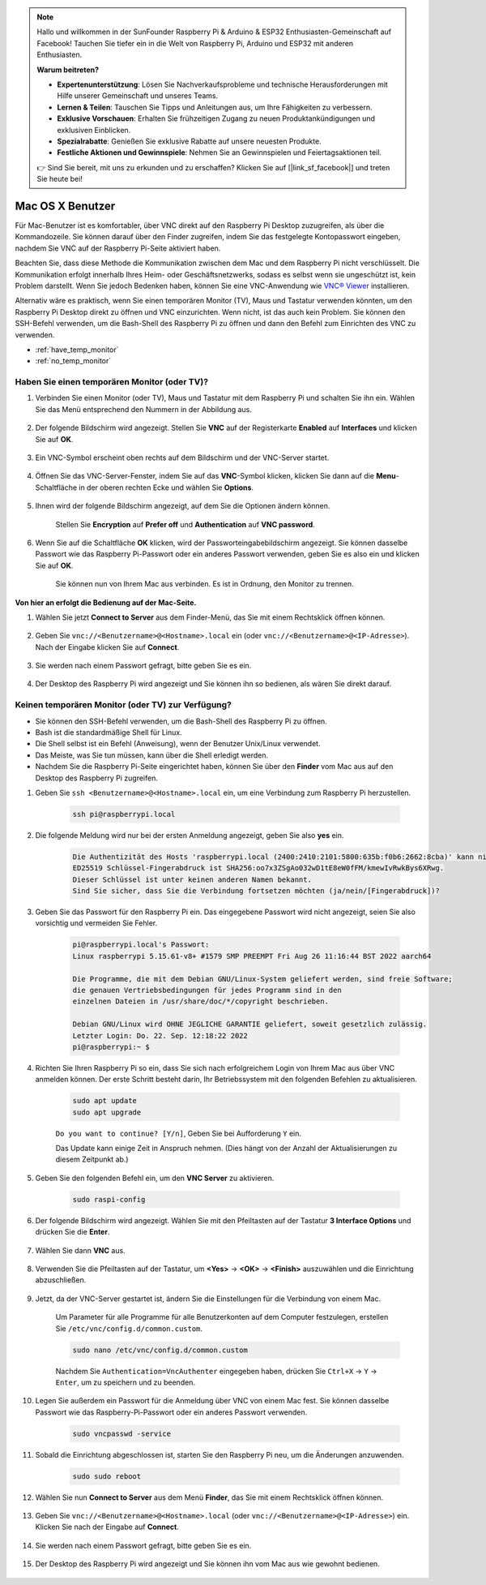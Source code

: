 .. note::

    Hallo und willkommen in der SunFounder Raspberry Pi & Arduino & ESP32 Enthusiasten-Gemeinschaft auf Facebook! Tauchen Sie tiefer ein in die Welt von Raspberry Pi, Arduino und ESP32 mit anderen Enthusiasten.

    **Warum beitreten?**

    - **Expertenunterstützung**: Lösen Sie Nachverkaufsprobleme und technische Herausforderungen mit Hilfe unserer Gemeinschaft und unseres Teams.
    - **Lernen & Teilen**: Tauschen Sie Tipps und Anleitungen aus, um Ihre Fähigkeiten zu verbessern.
    - **Exklusive Vorschauen**: Erhalten Sie frühzeitigen Zugang zu neuen Produktankündigungen und exklusiven Einblicken.
    - **Spezialrabatte**: Genießen Sie exklusive Rabatte auf unsere neuesten Produkte.
    - **Festliche Aktionen und Gewinnspiele**: Nehmen Sie an Gewinnspielen und Feiertagsaktionen teil.

    👉 Sind Sie bereit, mit uns zu erkunden und zu erschaffen? Klicken Sie auf [|link_sf_facebook|] und treten Sie heute bei!

.. _remote_macosx:

Mac OS X Benutzer
==================

Für Mac-Benutzer ist es komfortabler, über VNC direkt auf den Raspberry Pi Desktop zuzugreifen, als über die Kommandozeile. Sie können darauf über den Finder zugreifen, indem Sie das festgelegte Kontopasswort eingeben, nachdem Sie VNC auf der Raspberry Pi-Seite aktiviert haben.

Beachten Sie, dass diese Methode die Kommunikation zwischen dem Mac und dem Raspberry Pi nicht verschlüsselt. Die Kommunikation erfolgt innerhalb Ihres Heim- oder Geschäftsnetzwerks, sodass es selbst wenn sie ungeschützt ist, kein Problem darstellt. Wenn Sie jedoch Bedenken haben, können Sie eine VNC-Anwendung wie `VNC® Viewer <https://www.realvnc.com/en/connect/download/viewer/>`_ installieren.

Alternativ wäre es praktisch, wenn Sie einen temporären Monitor (TV), Maus und Tastatur verwenden könnten, um den Raspberry Pi Desktop direkt zu öffnen und VNC einzurichten. Wenn nicht, ist das auch kein Problem. Sie können den SSH-Befehl verwenden, um die Bash-Shell des Raspberry Pi zu öffnen und dann den Befehl zum Einrichten des VNC zu verwenden.

* :ref:`have_temp_monitor`
* :ref:`no_temp_monitor`

.. _have_temp_monitor:

Haben Sie einen temporären Monitor (oder TV)?
-----------------------------------------------------

#. Verbinden Sie einen Monitor (oder TV), Maus und Tastatur mit dem Raspberry Pi und schalten Sie ihn ein. Wählen Sie das Menü entsprechend den Nummern in der Abbildung aus.

    .. image:: img/mac_vnc1.png
        :align: center

#. Der folgende Bildschirm wird angezeigt. Stellen Sie **VNC** auf der Registerkarte **Enabled** auf **Interfaces** und klicken Sie auf **OK**.

    .. image:: img/mac_vnc2.png
        :align: center

#. Ein VNC-Symbol erscheint oben rechts auf dem Bildschirm und der VNC-Server startet.

    .. image:: img/login1.png
        :align: center

#. Öffnen Sie das VNC-Server-Fenster, indem Sie auf das **VNC**-Symbol klicken, klicken Sie dann auf die **Menu**-Schaltfläche in der oberen rechten Ecke und wählen Sie **Options**.

    .. image:: img/mac_vnc4.png
        :align: center

#. Ihnen wird der folgende Bildschirm angezeigt, auf dem Sie die Optionen ändern können.

    .. image:: img/mac_vnc5.png
        :align: center

    Stellen Sie **Encryption** auf **Prefer off** und **Authentication** auf **VNC password**.

#. Wenn Sie auf die Schaltfläche **OK** klicken, wird der Passworteingabebildschirm angezeigt. Sie können dasselbe Passwort wie das Raspberry Pi-Passwort oder ein anderes Passwort verwenden, geben Sie es also ein und klicken Sie auf **OK**. 

    .. image:: img/mac_vnc16.png
        :align: center

    Sie können nun von Ihrem Mac aus verbinden. Es ist in Ordnung, den Monitor zu trennen.

**Von hier an erfolgt die Bedienung auf der Mac-Seite.**

#. Wählen Sie jetzt **Connect to Server** aus dem Finder-Menü, das Sie mit einem Rechtsklick öffnen können.

    .. image:: img/mac_vnc10.png
        :align: center

#. Geben Sie ``vnc://<Benutzername>@<Hostname>.local`` ein (oder ``vnc://<Benutzername>@<IP-Adresse>``). Nach der Eingabe klicken Sie auf **Connect**.

        .. image:: img/mac_vnc11.png
            :align: center

#. Sie werden nach einem Passwort gefragt, bitte geben Sie es ein.

        .. image:: img/mac_vnc12.png
            :align: center

#. Der Desktop des Raspberry Pi wird angezeigt und Sie können ihn so bedienen, als wären Sie direkt darauf.

        .. image:: img/mac_vnc13.png
            :align: center

.. _no_temp_monitor:

Keinen temporären Monitor (oder TV) zur Verfügung?
--------------------------------------------------------

* Sie können den SSH-Befehl verwenden, um die Bash-Shell des Raspberry Pi zu öffnen.
* Bash ist die standardmäßige Shell für Linux.
* Die Shell selbst ist ein Befehl (Anweisung), wenn der Benutzer Unix/Linux verwendet.
* Das Meiste, was Sie tun müssen, kann über die Shell erledigt werden.
* Nachdem Sie die Raspberry Pi-Seite eingerichtet haben, können Sie über den **Finder** vom Mac aus auf den Desktop des Raspberry Pi zugreifen.

#. Geben Sie ``ssh <Benutzername>@<Hostname>.local`` ein, um eine Verbindung zum Raspberry Pi herzustellen.

    .. code-block:: shell

        ssh pi@raspberrypi.local

    .. image:: img/mac_vnc14.png


#. Die folgende Meldung wird nur bei der ersten Anmeldung angezeigt, geben Sie also **yes** ein.

    .. code-block::

        Die Authentizität des Hosts 'raspberrypi.local (2400:2410:2101:5800:635b:f0b6:2662:8cba)' kann nicht festgestellt werden.
        ED25519 Schlüssel-Fingerabdruck ist SHA256:oo7x3ZSgAo032wD1tE8eW0fFM/kmewIvRwkBys6XRwg.
        Dieser Schlüssel ist unter keinen anderen Namen bekannt.
        Sind Sie sicher, dass Sie die Verbindung fortsetzen möchten (ja/nein/[Fingerabdruck])?

#. Geben Sie das Passwort für den Raspberry Pi ein. Das eingegebene Passwort wird nicht angezeigt, seien Sie also vorsichtig und vermeiden Sie Fehler.

    .. code-block::

        pi@raspberrypi.local's Passwort: 
        Linux raspberrypi 5.15.61-v8+ #1579 SMP PREEMPT Fri Aug 26 11:16:44 BST 2022 aarch64

        Die Programme, die mit dem Debian GNU/Linux-System geliefert werden, sind freie Software;
        die genauen Vertriebsbedingungen für jedes Programm sind in den
        einzelnen Dateien in /usr/share/doc/*/copyright beschrieben.

        Debian GNU/Linux wird OHNE JEGLICHE GARANTIE geliefert, soweit gesetzlich zulässig.
        Letzter Login: Do. 22. Sep. 12:18:22 2022
        pi@raspberrypi:~ $ 


#. Richten Sie Ihren Raspberry Pi so ein, dass Sie sich nach erfolgreichem Login von Ihrem Mac aus über VNC anmelden können. Der erste Schritt besteht darin, Ihr Betriebssystem mit den folgenden Befehlen zu aktualisieren.

    .. code-block:: shell

        sudo apt update
        sudo apt upgrade

    ``Do you want to continue? [Y/n]``, Geben Sie bei Aufforderung ``Y`` ein.

    Das Update kann einige Zeit in Anspruch nehmen. (Dies hängt von der Anzahl der Aktualisierungen zu diesem Zeitpunkt ab.)

#. Geben Sie den folgenden Befehl ein, um den **VNC Server** zu aktivieren.

    .. code-block:: shell

        sudo raspi-config

#. Der folgende Bildschirm wird angezeigt. Wählen Sie mit den Pfeiltasten auf der Tastatur **3 Interface Options** und drücken Sie die **Enter**.

    .. image:: img/image282.png
        :align: center

#. Wählen Sie dann **VNC** aus.

    .. image:: img/image288.png
        :align: center

#. Verwenden Sie die Pfeiltasten auf der Tastatur, um **<Yes>** -> **<OK>** -> **<Finish>** auszuwählen und die Einrichtung abzuschließen.

    .. image:: img/mac_vnc8.png
        :align: center


#. Jetzt, da der VNC-Server gestartet ist, ändern Sie die Einstellungen für die Verbindung von einem Mac.

    Um Parameter für alle Programme für alle Benutzerkonten auf dem Computer festzulegen, erstellen Sie ``/etc/vnc/config.d/common.custom``.

    .. code-block:: shell

        sudo nano /etc/vnc/config.d/common.custom

    Nachdem Sie ``Authentication=VncAuthenter`` eingegeben haben, drücken Sie ``Ctrl+X`` -> ``Y`` -> ``Enter``, um zu speichern und zu beenden.

    .. image:: img/mac_vnc15.png
        :align: center

#. Legen Sie außerdem ein Passwort für die Anmeldung über VNC von einem Mac fest. Sie können dasselbe Passwort wie das Raspberry-Pi-Passwort oder ein anderes Passwort verwenden.

    .. code-block:: shell

        sudo vncpasswd -service

#. Sobald die Einrichtung abgeschlossen ist, starten Sie den Raspberry Pi neu, um die Änderungen anzuwenden.

    .. code-block:: shell

        sudo sudo reboot

#. Wählen Sie nun **Connect to Server** aus dem Menü **Finder**, das Sie mit einem Rechtsklick öffnen können.

    .. image:: img/mac_vnc10.png
        :align: center

#. Geben Sie ``vnc://<Benutzername>@<Hostname>.local`` (oder ``vnc://<Benutzername>@<IP-Adresse>``) ein. Klicken Sie nach der Eingabe auf **Connect**.

        .. image:: img/mac_vnc11.png
            :align: center

#. Sie werden nach einem Passwort gefragt, bitte geben Sie es ein.

        .. image:: img/mac_vnc12.png
            :align: center

#. Der Desktop des Raspberry Pi wird angezeigt und Sie können ihn vom Mac aus wie gewohnt bedienen.

        .. image:: img/mac_vnc13.png
            :align: center

